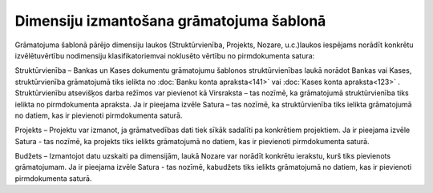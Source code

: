 .. 14063 Dimensiju izmantošana grāmatojuma šablonā********************************************* 


Grāmatojuma šablonā pārējo dimensiju laukos (Struktūrvienība,
Projekts, Nozare, u.c.)laukos iespējams norādīt konkrētu
izvēlētuvērtību nodimensiju klasifikatoriemvai noklusēto vērtību no
pirmdokumenta satura:



|images_ozols/25128.png|



Struktūrvienība – Bankas un Kases dokumentu grāmatojumu šablonos
struktūrvienības laukā norādot Bankas vai Kases, struktūrvienība
grāmatojumā tiks ielikta no :doc:`Banku konta apraksta<141>` vai
:doc:`Kases konta apraksta<123>` .
Struktūrvienību atsevišķos darba režīmos var pievienot kā Virsraksta –
tas nozīmē, ka grāmatojumā struktūrvienība tiks ielikta no
pirmdokumenta apraksta. Ja ir pieejama izvēle Satura – tas nozīmē, ka
struktūrvienība tiks ielikta grāmatojumā no datiem, kas ir pievienoti
pirmdokumenta saturā.


Projekts – Projektu var izmanot, ja grāmatvedības dati tiek sīkāk
sadalīti pa konkrētiem projektiem. Ja ir pieejama izvēle Satura - tas
nozīmē, ka projekts tiks ielikts grāmatojumā no datiem, kas ir
pievienoti pirmdokumenta saturā.


Budžets – Izmantojot datu uzskaiti pa dimensijām, laukā Nozare var
norādīt konkrētu ierakstu, kurš tiks pievienots grāmatojumam. Ja ir
pieejama izvēle Satura - tas nozīmē, kabudžets tiks ielikts
grāmatojumā no datiem, kas ir pievienoti pirmdokumenta saturā.


.. |images_ozols/25128.png| image:: images_ozols/25128.png
       :scale: 100%

 